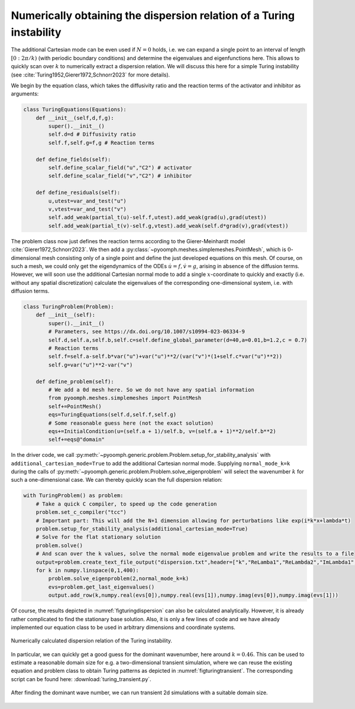 Numerically obtaining the dispersion relation of a Turing instability
~~~~~~~~~~~~~~~~~~~~~~~~~~~~~~~~~~~~~~~~~~~~~~~~~~~~~~~~~~~~~~~~~~~~~

The additional Cartesian mode can be even used if :math:`N=0` holds, i.e. we can expand a single point to an interval of length :math:`[0:2\pi/k)` (with periodic boundary conditions) and determine the eigenvalues and eigenfunctions here. This allows to quickly scan over :math:`k` to numerically extract a dispersion relation. We will discuss this here for a simple Turing instability (see :cite:`Turing1952,Gierer1972,Schnorr2023` for more details).

We begin by the equation class, which takes the diffusivity ratio and the reaction terms of the activator and inhibitor as arguments:

.. code:: python

	class TuringEquations(Equations):
	    def __init__(self,d,f,g):
		super().__init__()
		self.d=d # Diffusivity ratio
		self.f,self.g=f,g # Reaction terms
		
	    def define_fields(self):
		self.define_scalar_field("u","C2") # activator
		self.define_scalar_field("v","C2") # inhibitor
		
	    def define_residuals(self):
		u,utest=var_and_test("u")
		v,vtest=var_and_test("v")
		self.add_weak(partial_t(u)-self.f,utest).add_weak(grad(u),grad(utest)) 
		self.add_weak(partial_t(v)-self.g,vtest).add_weak(self.d*grad(v),grad(vtest))

The problem class now just defines the reaction terms according to the Gierer-Meinhardt model :cite:`Gierer1972,Schnorr2023`. We then add a :py:class:`~pyoomph.meshes.simplemeshes.PointMesh`, which is :math:`0`-dimensional mesh consisting only of a single point and define the just developed equations on this mesh. Of course, on such a mesh, we could only get the eigendynamics of the ODEs :math:`\dot u=f, \dot v=g`, arising in absence of the diffusion terms. However, we will soon use the additional Cartesian normal mode to add a single :math:`x`-coordinate to quickly and exactly (i.e. without any spatial discretization) calculate the eigenvalues of the corresponding one-dimensional system, i.e. with diffusion terms.

.. code:: python

	class TuringProblem(Problem):
	    def __init__(self):
		super().__init__()
		# Parameters, see https://dx.doi.org/10.1007/s10994-023-06334-9
		self.d,self.a,self.b,self.c=self.define_global_parameter(d=40,a=0.01,b=1.2,c = 0.7)        
		# Reaction terms
		self.f=self.a-self.b*var("u")+var("u")**2/(var("v")*(1+self.c*var("u")**2))
		self.g=var("u")**2-var("v")
		
	    def define_problem(self):        
		# We add a 0d mesh here. So we do not have any spatial information
		from pyoomph.meshes.simplemeshes import PointMesh
		self+=PointMesh()
		eqs=TuringEquations(self.d,self.f,self.g)
		# Some reasonable guess here (not the exact solution)
		eqs+=InitialCondition(u=(self.a + 1)/self.b, v=(self.a + 1)**2/self.b**2)
		self+=eqs@"domain"
		
		
In the driver code, we call :py:meth:`~pyoomph.generic.problem.Problem.setup_for_stability_analysis` with  ``additional_cartesian_mode=True`` to add the additional Cartesian normal mode. Supplying ``normal_mode_k=k`` during the calls of :py:meth:`~pyoomph.generic.problem.Problem.solve_eigenproblem` will select the wavenumber :math:`k` for such a one-dimensional case.
We can thereby quickly scan the full dispersion relation:

.. code:: python

	with TuringProblem() as problem:
	    # Take a quick C compiler, to speed up the code generation
	    problem.set_c_compiler("tcc")
	    # Important part: This will add the N+1 dimension allowing for perturbations like exp(i*k*x+lambda*t)
	    problem.setup_for_stability_analysis(additional_cartesian_mode=True)
	    # Solve for the flat stationary solution
	    problem.solve()
	    # And scan over the k values, solve the normal mode eigenvalue problem and write the results to a file
	    output=problem.create_text_file_output("dispersion.txt",header=["k","ReLamba1","ReLambda2","ImLambda1","ImLambda2"])    
	    for k in numpy.linspace(0,1,400):
		problem.solve_eigenproblem(2,normal_mode_k=k)
		evs=problem.get_last_eigenvalues()
		output.add_row(k,numpy.real(evs[0]),numpy.real(evs[1]),numpy.imag(evs[0]),numpy.imag(evs[1]))
		

Of course, the results depicted in :numref:`figturingdispersion` can also be calculated analytically. However, it is already rather complicated to find the stationary base solution. Also, it is only a few lines of code and we have already implemented our equation class to be used in arbitrary dimensions and coordinate systems.

..  figure:: turingdispersion.*
	:name: figturingdispersion
	:align: center
	:alt: Dispersion relation of the Turing instability
	:class: with-shadow
	:width: 80%

	Numerically calculated dispersion relation of the Turing instability.



In particular, we can quickly get a good guess for the dominant wavenumber, here around :math:`k=0.46`. This can be used to estimate a reasonable domain size for e.g. a two-dimensional transient simulation, where we can reuse the existing equation and problem class to obtain Turing patterns as depicted in :numref:`figturingtransient`. The corresponding script can be found here: :download:`turing_transient.py`.

..  figure:: turing_transient.*
	:name: figturingtransient
	:align: center
	:alt: Turing pattern
	:class: with-shadow
	:width: 50%

	After finding the dominant wave number, we can run transient 2d simulations with a suitable domain size.

.. only:: html

	.. container:: downloadbutton

		:download:`Download this example <turing_dispersion.py>`
		
		:download:`Download all examples <../../tutorial_example_scripts.zip>`   	
